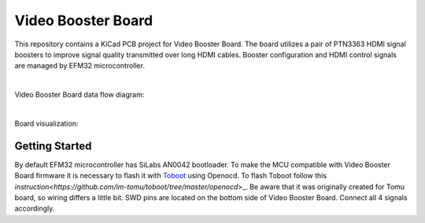 Video Booster Board
===================

This repository contains a KiCad PCB project for Video Booster Board.
The board utilizes a pair of PTN3363 HDMI signal boosters to improve signal quality transmitted over long HDMI cables.
Booster configuration and HDMI control signals are managed by EFM32 microcontroller.

|

Video Booster Board data flow diagram:

.. image:: ./Images/vsb-data-flow.svg

|

Board visualization:

.. image:: ./Images/vsb-board.png

Getting Started
---------------
By default EFM32 microcontroller has SiLabs AN0042 bootloader. To make the MCU compatible with Video Booster Board firmware it is necessary to flash it with `Toboot <https://github.com/im-tomu/toboot>`_ using Openocd.
To flash Toboot follow this `instruction<https://github.com/im-tomu/toboot/tree/master/openocd`>_. Be aware that it was originally created for Tomu board, so wiring differs a little bit. SWD pins are located on the bottom side of Video Booster Board. Connect all 4 signals accordingly. 


